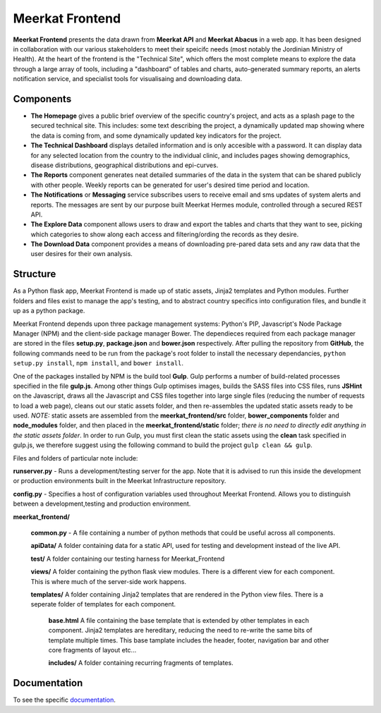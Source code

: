 ===================
Meerkat Frontend
===================

**Meerkat Frontend** presents the data drawn from **Meerkat API** and **Meerkat Abacus** in a web app.   It has been designed in collaboration with our various stakeholders to meet their speicifc needs (most notably the Jordinian Ministry of Health). At the heart of the frontend is the "Technical Site", which offers the most complete means to explore the data through a large array of tools, including a "dashboard" of tables and charts, auto-generated summary reports, an alerts notification service, and specialist tools for visualisaing and downloading data. 

------------------
Components
------------------

* **The Homepage** gives a public brief overview of the specific country's project, and acts as a splash page to the secured technical site. This includes: some text describing the project, a dynamically updated map showing where the data is coming from, and some dynamically updated key indicators for the project.

* **The Technical Dashboard** displays detailed information and is only accesible with a password. It can display data for any selected location from the country to the individual clinic, and includes pages showing demographics, disease distributions, geographical distributions and epi-curves.

* **The Reports** component generates neat detailed summaries of the data in the system that can be shared publicly with other people. Weekly reports can be generated for user's desired time period and location. 

* **The Notifications** or **Messaging** service subscribes users to receive email and sms updates of system alerts and reports. The messages are sent by our purpose built Meerkat Hermes module, controlled through a secured REST API. 

* **The Explore Data** component allows users to draw and export the tables and charts that they want to see, picking which categories to show along each access and filtering/ording the records as they desire. 

* **The Download Data** component provides a means of downloading pre-pared data sets and any raw data that the user desires for their own analysis.

------------------
Structure
------------------

As a Python flask app, Meerkat Frontend is made up of static assets, Jinja2 templates and Python modules.  Further folders and files exist to manage the app's testing, and to abstract country specifics into configuration files, and bundle it up as a python package.  

Meerkat Frontend depends upon three package management systems: Python's PIP, Javascript's Node Package Manager (NPM) and the client-side package manager Bower.  The dependieces required from each package manager are stored in the files **setup.py**, **package.json** and **bower.json** respectively. After pulling the repository from **GitHub**, the following commands need to be run from the package's root folder to install the necessary dependancies, ``python setup.py install``, ``npm install``, and ``bower install``. 

One of the packages installed by NPM is the build tool **Gulp**. Gulp performs a number of build-related processes specified in the file **gulp.js**. Among other things Gulp optimises images, builds the SASS files into CSS files, runs **JSHint** on the Javascript, draws all the Javascript and CSS files together into large single files (reducing the number of requests to load a web page), cleans out our static assets folder, and then re-assembles the updated static assets ready to be used. *NOTE:* static assets are assembled from the **meerkat_frontend/src** folder, **bower_components** folder and **node_modules** folder, and then placed in the **meerkat_frontend/static** folder; *there is no need to directly edit anything in the static assets folder*.  In order to run Gulp, you must first clean the static assets using the **clean** task specified in gulp.js, we therefore suggest using the following command to build the project ``gulp clean && gulp``. 

Files and folders of particular note include:

**runserver.py** - Runs a development/testing server for the app. Note that it is advised to run this inside the development or production environments built in the Meerkat Infrastructure repository. 

**config.py** - Specifies a host of configuration variables used throughout Meerkat Frontend.  Allows you to distinguish between a development,testing and production environment.

**meerkat_frontend/**

   **common.py** - A file containing a number of python methods that could be useful across all components.

   **apiData/**  A folder containing data for a static API, used for testing and development instead of the live API.

   **test/** A folder containing our testing harness for Meerkat_Frontend

   **views/** A folder containing the python flask view modules. There is a different view for each component.  This is where much of the server-side work happens.

   **templates/** A folder containing Jinja2 templates that are rendered in the Python view files.  There is a seperate folder of templates for each component.  

      **base.html** A file containing the base template that is extended by other templates in each component. Jinja2 templates are hereditary, reducing the need to re-write the same bits of template multiple times. This base tamplate includes the header, footer, navigation bar and other core fragments of layout etc...

      **includes/** A folder containing recurring fragments of templates.


----------------------------
Documentation
----------------------------
To see the specific  `documentation`_.

.. _documentation: frontend/modules.html 
